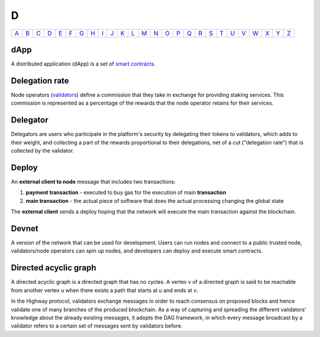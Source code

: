 D
===

============== ============== ============== ============== ============== ============== ============== ============== ============== ============== ============== ============== ============== ============== ============== ============== ============== ============== ============== ============== ============== ============== ============== ============== ============== ============== 
`A <A.html>`_  `B <B.html>`_  `C <C.html>`_  `D <D.html>`_  `E <E.html>`_  `F <F.html>`_  `G <G.html>`_  `H <H.html>`_  `I <I.html>`_  `J <J.html>`_  `K <K.html>`_  `L <L.html>`_  `M <M.html>`_  `N <N.html>`_  `O <O.html>`_  `P <P.html>`_  `Q <Q.html>`_  `R <R.html>`_  `S <S.html>`_  `T <T.html>`_  `U <U.html>`_  `V <V.html>`_  `W <W.html>`_  `X <X.html>`_  `Y <Y.html>`_  `Z <Z.html>`_  
============== ============== ============== ============== ============== ============== ============== ============== ============== ============== ============== ============== ============== ============== ============== ============== ============== ============== ============== ============== ============== ============== ============== ============== ============== ============== 

dApp
^^^^
A distributed application (dApp) is a set of `smart contracts <S.html#smart_contract>`_.

Delegation rate
^^^^^^^^^^^^^^^
Node operators (`validators <V.html#validator>`_) define a commission that they take in exchange for providing staking services. This commission is represented as a percentage of the rewards that the node operator retains for their services.

Delegator
^^^^^^^^^
Delegators are users who participate in the platform's security by delegating their tokens to validators, which adds to their weight, and collecting a part of the rewards proportional to their delegations, net of a cut ("delegation rate") that is collected by the validator.

Deploy
^^^^^^
An **external client to node** message that includes two transactions:

#. **payment transaction** - executed to buy gas for the execution of main **transaction**
#. **main transaction** - the actual piece of software that does the actual processing changing the global state

The **external client** sends a deploy hoping that the network will execute the main transaction against the blockchain.

Devnet
^^^^^^
A version of the network that can be used for development. Users can run nodes and connect to a public trusted node, validators/node operators can spin up nodes, and developers can deploy and execute smart contracts.

Directed acyclic graph
^^^^^^^^^^^^^^^^^^^^^^
A directed acyclic graph is a directed graph that has no cycles. A vertex *v* of a directed graph is said to be reachable from another vertex *u* when there exists a path that starts at *u* and ends at *v*. 

In the Highway protocol, validators exchange messages in order to reach consensus on proposed blocks and hence validate one of many branches of the produced blockchain. As a way of capturing and spreading the different validators’ knowledge about the already existing messages, it adopts the DAG framework, in which every message broadcast by a validator refers to a certain set of messages sent by validators before. 